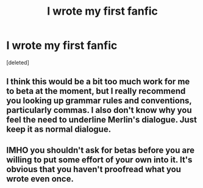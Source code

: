 #+TITLE: I wrote my first fanfic

* I wrote my first fanfic
:PROPERTIES:
:Score: 1
:DateUnix: 1521857125.0
:DateShort: 2018-Mar-24
:FlairText: Self-Promotion
:END:
[deleted]


** I think this would be a bit too much work for me to beta at the moment, but I really recommend you looking up grammar rules and conventions, particularly commas. I also don't know why you feel the need to underline Merlin's dialogue. Just keep it as normal dialogue.
:PROPERTIES:
:Author: FloreatCastellum
:Score: 2
:DateUnix: 1521900427.0
:DateShort: 2018-Mar-24
:END:


** IMHO you shouldn't ask for betas before you are willing to put some effort of your own into it. It's obvious that you haven't proofread what you wrote even once.
:PROPERTIES:
:Author: Deathcrow
:Score: 2
:DateUnix: 1521900592.0
:DateShort: 2018-Mar-24
:END:
